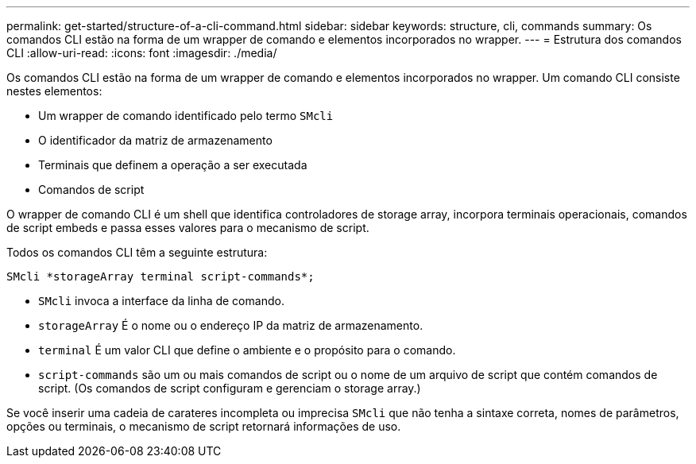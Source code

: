 ---
permalink: get-started/structure-of-a-cli-command.html 
sidebar: sidebar 
keywords: structure, cli, commands 
summary: Os comandos CLI estão na forma de um wrapper de comando e elementos incorporados no wrapper. 
---
= Estrutura dos comandos CLI
:allow-uri-read: 
:icons: font
:imagesdir: ./media/


Os comandos CLI estão na forma de um wrapper de comando e elementos incorporados no wrapper. Um comando CLI consiste nestes elementos:

* Um wrapper de comando identificado pelo termo `SMcli`
* O identificador da matriz de armazenamento
* Terminais que definem a operação a ser executada
* Comandos de script


O wrapper de comando CLI é um shell que identifica controladores de storage array, incorpora terminais operacionais, comandos de script embeds e passa esses valores para o mecanismo de script.

Todos os comandos CLI têm a seguinte estrutura:

[listing]
----
SMcli *storageArray terminal script-commands*;
----
* `SMcli` invoca a interface da linha de comando.
* `storageArray` É o nome ou o endereço IP da matriz de armazenamento.
* `terminal` É um valor CLI que define o ambiente e o propósito para o comando.
* `script-commands` são um ou mais comandos de script ou o nome de um arquivo de script que contém comandos de script. (Os comandos de script configuram e gerenciam o storage array.)


Se você inserir uma cadeia de carateres incompleta ou imprecisa `SMcli` que não tenha a sintaxe correta, nomes de parâmetros, opções ou terminais, o mecanismo de script retornará informações de uso.
